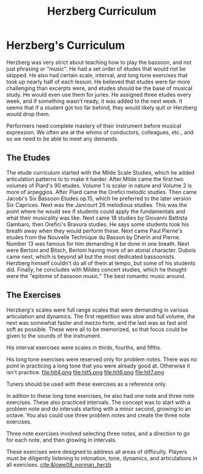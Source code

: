 :PROPERTIES:
:ID:       bd8d19b9-bd23-41b2-b158-ac82e5fc449a
:END:
#+title: Herzberg Curriculum

* Herzberg's Curriculum
Herzberg was very strict about teaching how to play the bassoon, and not just phrasing or "music". He had a set order of etudes that would not be skipped. He also had certain scale, interval, and long tone exercises that took up nearly half of each lesson. He believed that etudes were far more challenging than excerpts were, and etudes should be the base of musical study. He would even use them for juries. He assigned three etudes every week, and if something wasn't ready, it was added to the next week. It seems that if a student got too far behind, they would likely quit or Herzberg would drop them. 

Performers need complete mastery of their instrument before musical expression. We often are at the whims of conductors, colleagues, etc., and so we need to be able to meet any demands.
** The Etudes
The etude curriculum started with the Milde Scale Studies, which he added articulation patterns to to make it harder. After Milde came the first two volumes of Piard's 90 etudes. Volume 1 is scalar in nature and Volume 2 is more of arpeggios. After Piard came the Orefici melodic studies. Then came Jacobi's Six Bassoon Etudes op.15, which he preferred to the later version Six Caprices. Next was the Jancourt 26 melodious studies. This was the point where he would see if students could apply the fundamentals and what their musicality was like. Next came 18 studies by Giovanni Battista Gambaro, then Orefici's Bravura studies. He says some students took his breath away when they would perform these. Next came Paul Pierne's etudes from the Nouvelle Technique du Basson by Dherin and Pierne. Number 13 was famous for him demanding it be done in one breath. Next were Bertoni and Bitsch, Bertoni having more of an atonal character. Dubois came next, which is beyond all but the most dedicated bassoonists. Herzberg himself couldn't do all of them at tempo, but some of his students did. Finally, he concludes with Mildes concert studies, which he thought were the "epitome of bassoon music." The best romantic music around.
** The Exercises
Herzberg's scales were full range scales that were demanding in various articulation and dynamics. The first repetition was slow and full volume, the next was somewhat faster and mezzo forte, and the last was as fast and soft as possible. These were all to be memorized, so that focus could be given to the sounds of the instrument.
[[file:hscale.png]]
[[file:hscale2.png]]
[[file:hscale3.png]]
[[file:hscale4.png]]
[[file:hscale5.png]]
[[file:hscale6.png]]
[[file:hscale7.png]]
[[file:hscale8.png]]

His interval exercises were scales in thirds, fourths, and fifths.
[[file:hint1.png]]
[[file:hint2.png]]
[[file:hint3.png]]

His long tone exercises were reserved only for problem notes. There was no point in practicing a long tone that you were already good at. Otherwise it isn't practice. 
[[file:hlt1.png]]
[[file:hlt2.png]]
[[file:hlt3.png]]
file:hlt4.png
file:hlt5.png
file:hlt6.png
file:hlt7.png

Tuners should be used with these exercises as a reference only.

In adition to these long tone exercises, he also had one note and three note exercises. These also practiced intervals. The concept was to start with a problem note and do intervals starting with a minor second, growing to an octave. You also could use three problem notes and create the three note exercises.
[[file:h1n.png]]
[[file:h1n2.png]]
[[file:h1n3.png]]

Three note exercises involved selecting three notes, and a direction to go for each note, and then growing in intervals.
[[file:h3n.png]]
[[file:h3na.png]]
[[file:h3nb.png]]

These exercises were designed to address all areas of difficulty. Players must be diligently listening to intonation, tone, dynamics, and articulations in all exercises.
[[cite:&lowe08_norman_herzb]]
